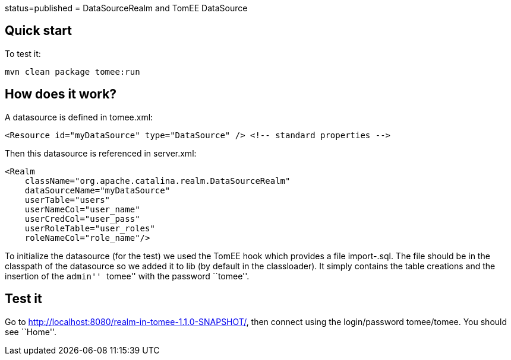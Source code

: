 :index-group: Unrevised :jbake-type: page :jbake-status:
status=published = DataSourceRealm and TomEE DataSource

== Quick start

To test it:

....
mvn clean package tomee:run
....

== How does it work?

A datasource is defined in tomee.xml:

....
<Resource id="myDataSource" type="DataSource" /> <!-- standard properties -->
....

Then this datasource is referenced in server.xml:

....
<Realm
    className="org.apache.catalina.realm.DataSourceRealm"
    dataSourceName="myDataSource"
    userTable="users"
    userNameCol="user_name"
    userCredCol="user_pass"
    userRoleTable="user_roles"
    roleNameCol="role_name"/>
....

To initialize the datasource (for the test) we used the TomEE hook which
provides a file import-.sql. The file should be in the classpath of the
datasource so we added it to lib (by default in the classloader). It
simply contains the table creations and the insertion of the ``admin''
``tomee'' with the password ``tomee''.

== Test it

Go to http://localhost:8080/realm-in-tomee-1.1.0-SNAPSHOT/, then connect
using the login/password tomee/tomee. You should see ``Home''.
